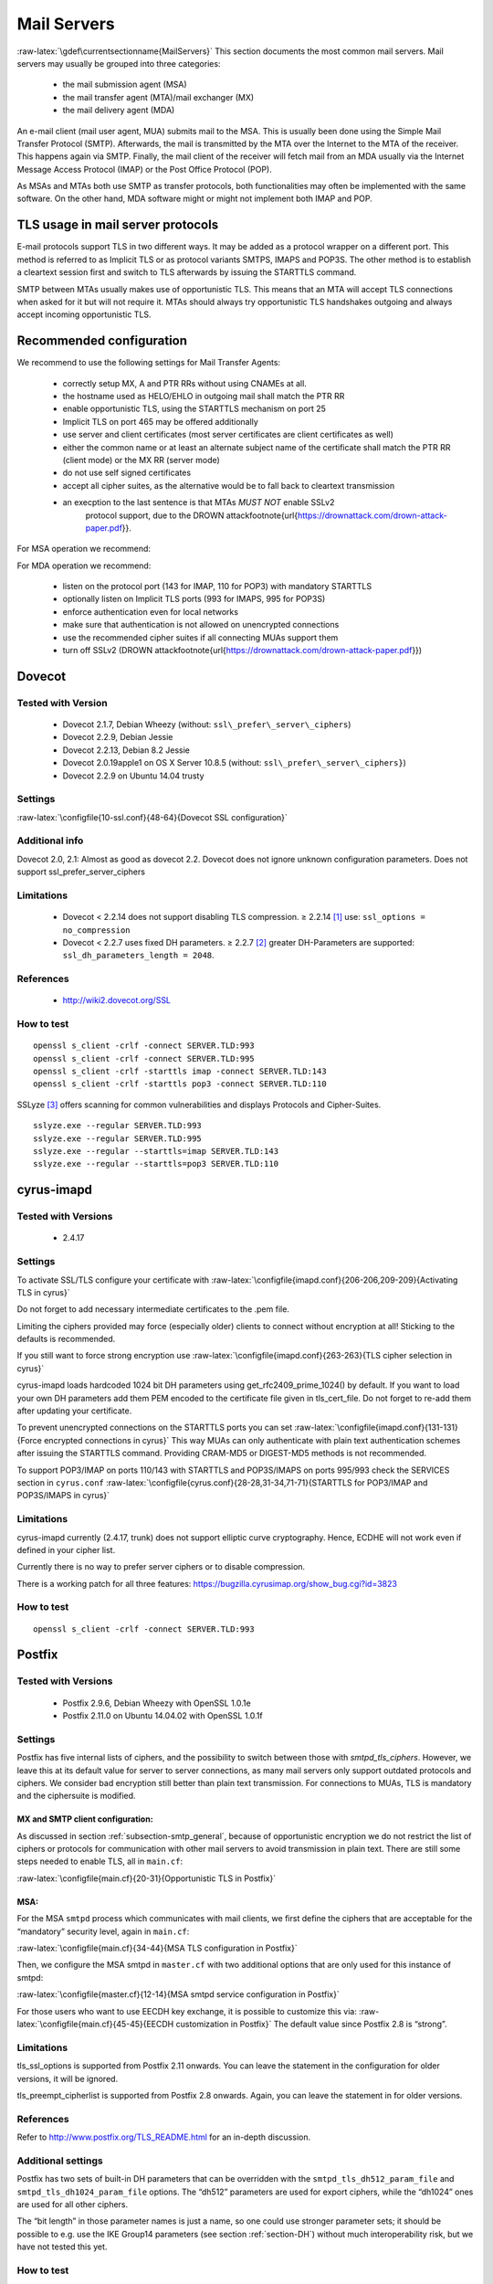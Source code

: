 .. role:: math(raw)
   :format: html latex
..

.. role:: raw-latex(raw)
   :format: latex
..

Mail Servers
============

:raw-latex:`\gdef\currentsectionname{MailServers}`
This section documents the most common mail servers. Mail servers may usually
be grouped into three categories:

 * the mail submission agent (MSA)
 * the mail transfer agent (MTA)/mail exchanger (MX)
 * the mail delivery agent (MDA)

An e-mail client (mail user agent, MUA) submits mail to the MSA. This is
usually been done using the Simple Mail Transfer Protocol (SMTP).
Afterwards, the mail is transmitted by the MTA over the Internet to the
MTA of the receiver. This happens again via SMTP. Finally, the mail
client of the receiver will fetch mail from an MDA usually via the
Internet Message Access Protocol (IMAP) or the Post Office Protocol
(POP).

As MSAs and MTAs both use SMTP as transfer protocols, both
functionalities may often be implemented with the same software. On the
other hand, MDA software might or might not implement both IMAP and POP.

TLS usage in mail server protocols
----------------------------------

E-mail protocols support TLS in two different ways. It may be added as a
protocol wrapper on a different port. This method is referred to as
Implicit TLS or as protocol variants SMTPS, IMAPS and POP3S. The other
method is to establish a cleartext session first and switch to TLS
afterwards by issuing the STARTTLS command.

SMTP between MTAs usually makes use of opportunistic TLS. This means
that an MTA will accept TLS connections when asked for it but will not
require it. MTAs should always try opportunistic TLS handshakes outgoing
and always accept incoming opportunistic TLS.

Recommended configuration
-------------------------

We recommend to use the following settings for Mail Transfer Agents:

 *  correctly setup MX, A and PTR RRs without using CNAMEs at all.
 *  the hostname used as HELO/EHLO in outgoing mail shall match the PTR RR
 *  enable opportunistic TLS, using the STARTTLS mechanism on port 25
 *  Implicit TLS on port 465 may be offered additionally
 *  use server and client certificates (most server certificates are client
    certificates as well)
 *  either the common name or at least an alternate subject name of the
    certificate shall match the PTR RR (client mode) or the MX RR (server mode)
 *  do not use self signed certificates
 *  accept all cipher suites, as the alternative would be to fall back to
    cleartext transmission
 * an execption to the last sentence is that MTAs *MUST NOT* enable SSLv2
    protocol support, due to the DROWN
    attack\footnote{\url{https://drownattack.com/drown-attack-paper.pdf}}.

For MSA operation we recommend:

.. raw:: latex

 *  listen on submission port 587 with mandatory STARTTLS
 *  optionally listen on port 465 with Implicit TLS
 *  enforce SMTP AUTH even for local networks
 *  ensure that SMTP AUTH is not allowed on unencrypted connections
 *  only use the recommended cipher suites if all connecting MUAs support them

For MDA operation we recommend:

 *  listen on the protocol port (143 for IMAP, 110 for POP3) with mandatory
    STARTTLS
 *  optionally listen on Implicit TLS ports (993 for IMAPS, 995 for POP3S)
 *  enforce authentication even for local networks
 *  make sure that authentication is not allowed on unencrypted connections
 *  use the recommended cipher suites if all connecting MUAs support them
 *  turn off SSLv2 (DROWN attack\footnote{\url{https://drownattack.com/drown-attack-paper.pdf}})

Dovecot
-------

Tested with Version
~~~~~~~~~~~~~~~~~~~

 *  Dovecot 2.1.7, Debian Wheezy (without: ``ssl\_prefer\_server\_ciphers``)
 *  Dovecot 2.2.9, Debian Jessie
 *  Dovecot 2.2.13, Debian 8.2 Jessie
 *  Dovecot 2.0.19apple1 on OS X Server 10.8.5 (without: ``ssl\_prefer\_server\_ciphers}``)
 *  Dovecot 2.2.9 on Ubuntu 14.04 trusty

Settings
~~~~~~~~

:raw-latex:`\configfile{10-ssl.conf}{48-64}{Dovecot SSL configuration}`

Additional info
~~~~~~~~~~~~~~~

Dovecot 2.0, 2.1: Almost as good as dovecot 2.2. Dovecot does not ignore
unknown configuration parameters. Does not support
ssl\_prefer\_server\_ciphers

Limitations
~~~~~~~~~~~

 * Dovecot < 2.2.14 does not support disabling TLS compression. ≥ 2.2.14 [1]_
   use: ``ssl_options = no_compression``
 * Dovecot < 2.2.7 uses fixed DH parameters. ≥ 2.2.7 [2]_ greater DH-Parameters
   are supported: ``ssl_dh_parameters_length = 2048``.

References
~~~~~~~~~~

 * http://wiki2.dovecot.org/SSL

How to test
~~~~~~~~~~~

::

    openssl s_client -crlf -connect SERVER.TLD:993
    openssl s_client -crlf -connect SERVER.TLD:995
    openssl s_client -crlf -starttls imap -connect SERVER.TLD:143
    openssl s_client -crlf -starttls pop3 -connect SERVER.TLD:110

SSLyze [3]_ offers scanning for common vulnerabilities and displays
Protocols and Cipher-Suites.

::

    sslyze.exe --regular SERVER.TLD:993
    sslyze.exe --regular SERVER.TLD:995
    sslyze.exe --regular --starttls=imap SERVER.TLD:143
    sslyze.exe --regular --starttls=pop3 SERVER.TLD:110

cyrus-imapd
-----------

Tested with Versions
~~~~~~~~~~~~~~~~~~~~

 *  2.4.17

Settings
~~~~~~~~

To activate SSL/TLS configure your certificate with
:raw-latex:`\configfile{imapd.conf}{206-206,209-209}{Activating TLS in cyrus}`

Do not forget to add necessary intermediate certificates to the .pem
file.

Limiting the ciphers provided may force (especially older) clients to
connect without encryption at all! Sticking to the defaults is
recommended.

If you still want to force strong encryption use
:raw-latex:`\configfile{imapd.conf}{263-263}{TLS cipher selection in cyrus}`

cyrus-imapd loads hardcoded 1024 bit DH parameters using
get\_rfc2409\_prime\_1024() by default. If you want to load your own DH
parameters add them PEM encoded to the certificate file given in
tls\_cert\_file. Do not forget to re-add them after updating your
certificate.

To prevent unencrypted connections on the STARTTLS ports you can set
:raw-latex:`\configfile{imapd.conf}{131-131}{Force encrypted connections in cyrus}`
This way MUAs can only authenticate with plain text authentication
schemes after issuing the STARTTLS command. Providing CRAM-MD5 or
DIGEST-MD5 methods is not recommended.

To support POP3/IMAP on ports 110/143 with STARTTLS and POP3S/IMAPS on
ports 995/993 check the SERVICES section in ``cyrus.conf``
:raw-latex:`\configfile{cyrus.conf}{28-28,31-34,71-71}{STARTTLS for POP3/IMAP and POP3S/IMAPS in cyrus}`

Limitations
~~~~~~~~~~~

cyrus-imapd currently (2.4.17, trunk) does not support elliptic curve
cryptography. Hence, ECDHE will not work even if defined in your cipher
list.

Currently there is no way to prefer server ciphers or to disable
compression.

There is a working patch for all three features:
https://bugzilla.cyrusimap.org/show_bug.cgi?id=3823

How to test
~~~~~~~~~~~

::

    openssl s_client -crlf -connect SERVER.TLD:993

Postfix
-------

Tested with Versions
~~~~~~~~~~~~~~~~~~~~

 *  Postfix 2.9.6, Debian Wheezy with OpenSSL 1.0.1e
 *  Postfix 2.11.0 on Ubuntu 14.04.02 with OpenSSL 1.0.1f

Settings
~~~~~~~~

Postfix has five internal lists of ciphers, and the possibility to
switch between those with *smtpd\_tls\_ciphers*. However, we leave this
at its default value for server to server connections, as many mail
servers only support outdated protocols and ciphers. We consider bad
encryption still better than plain text transmission. For connections to
MUAs, TLS is mandatory and the ciphersuite is modified.

MX and SMTP client configuration:
^^^^^^^^^^^^^^^^^^^^^^^^^^^^^^^^^

As discussed in section :ref:`subsection-smtp_general`,
because of opportunistic encryption we do not restrict the list of
ciphers or protocols for communication with other mail servers to avoid
transmission in plain text. There are still some steps needed to enable
TLS, all in ``main.cf``:

:raw-latex:`\configfile{main.cf}{20-31}{Opportunistic TLS in Postfix}`

MSA:
^^^^

For the MSA ``smtpd`` process which communicates with mail clients, we
first define the ciphers that are acceptable for the “mandatory”
security level, again in ``main.cf``:

:raw-latex:`\configfile{main.cf}{34-44}{MSA TLS configuration in Postfix}`

Then, we configure the MSA smtpd in ``master.cf`` with two additional
options that are only used for this instance of smtpd:

:raw-latex:`\configfile{master.cf}{12-14}{MSA smtpd service configuration in Postfix}`

For those users who want to use EECDH key exchange, it is possible to
customize this via:
:raw-latex:`\configfile{main.cf}{45-45}{EECDH customization in Postfix}`
The default value since Postfix 2.8 is “strong”.

Limitations
~~~~~~~~~~~

tls\_ssl\_options is supported from Postfix 2.11 onwards. You can leave
the statement in the configuration for older versions, it will be
ignored.

tls\_preempt\_cipherlist is supported from Postfix 2.8 onwards. Again,
you can leave the statement in for older versions.

References
~~~~~~~~~~

Refer to http://www.postfix.org/TLS_README.html for an in-depth
discussion.

Additional settings
~~~~~~~~~~~~~~~~~~~

Postfix has two sets of built-in DH parameters that can be overridden
with the ``smtpd_tls_dh512_param_file`` and
``smtpd_tls_dh1024_param_file`` options. The “dh512” parameters are used
for export ciphers, while the “dh1024” ones are used for all other
ciphers.

The “bit length” in those parameter names is just a name, so one could
use stronger parameter sets; it should be possible to e.g. use the IKE
Group14 parameters (see section :ref:`section-DH`) without
much interoperability risk, but we have not tested this yet.

How to test
~~~~~~~~~~~

You can check the effect of the settings with the following command:

::

    $ zegrep "TLS connection established from.*with cipher" /var/log/mail.log | awk '{printf("%s %s %s %s\n", $12, $13, $14, $15)}' | sort | uniq -c | sort -n
          1 SSLv3 with cipher DHE-RSA-AES256-SHA
         23 TLSv1.2 with cipher DHE-RSA-AES256-GCM-SHA384
         60 TLSv1 with cipher ECDHE-RSA-AES256-SHA
        270 TLSv1.2 with cipher ECDHE-RSA-AES256-GCM-SHA384
        335 TLSv1 with cipher DHE-RSA-AES256-SHA

::

    openssl s_client -starttls smtp -crlf -connect SERVER.TLD:25

Exim
----

Tested with Versions
~~~~~~~~~~~~~~~~~~~~

 *  Exim 4.82, Debian Jessie
 *  Exim 4.82, Ubuntu 14.04.2 with OpenSSL 1.0.1e

It is highly recommended to read
http://exim.org/exim-html-current/doc/html/spec_html/ch-encrypted_smtp_connections_using_tlsssl.html
first.

MSA mode (submission):
^^^^^^^^^^^^^^^^^^^^^^

In the main config section of Exim add:
:raw-latex:`\configfile{configure.msa}{153-154}{Certificate selection in Exim (MSA)}`
Don’t forget to add intermediate certificates to the .pem file if
needed.

Tell Exim to advertise STARTTLS in the EHLO answer to everyone:
:raw-latex:`\configfile{configure.msa}{145-145}{TLS advertise in Exim (MSA)}`

If you want to support legacy SMTPS on port 465, and STARTTLS on
smtp(25)/submission(587) ports set
:raw-latex:`\configfile{configure.msa}{165-166}{STARTTLS and SMTPS in Exim (MSA)}`

It is highly recommended to limit SMTP AUTH to SSL connections only. To
do so add
:raw-latex:`\configfile{configure.msa}{813-813}{SSL-only authentication in Exim (MSA)}`
to every authenticator defined.

Add the following rules on top of your acl\_smtp\_mail:
:raw-latex:`\configfile{configure.msa}{111-111,501-505}{Submission mode in Exim (MSA)}`
This switches Exim to submission mode and allows addition of missing
“Message-ID” and “Date” headers.

It is not advisable to restrict the default cipher list for MSA mode if
you don’t know all connecting MUAs. If you still want to define one
please consult the Exim documentation or ask on the exim-users
mailinglist. The cipher used is written to the logfiles by default. You
may want to add

::

    log_selector = <whatever your log_selector already contains> +tls_certificate_verified +tls_peerdn +tls_sni

to get even more TLS information logged.

Server mode (incoming):
^^^^^^^^^^^^^^^^^^^^^^^

In the main config section of Exim add:
:raw-latex:`\configfile{configure.server}{152-153}{Certificate selection in Exim (Server)}`
don’t forget to add intermediate certificates to the .pem file if
needed.

Tell Exim to advertise STARTTLS in the EHLO answer to everyone:
:raw-latex:`\configfile{configure.server}{144-144}{TLS advertise in Exim (Server)}`

Listen on smtp(25) port only
:raw-latex:`\configfile{configure.server}{166-166}{STARTTLS on SMTP in Exim (Server)}`

It is not advisable to restrict the default cipher list for
opportunistic encryption as used by SMTP. Do not use cipher lists
recommended for HTTPS! If you still want to define one please consult
the Exim documentation or ask on the exim-users mailinglist. If you want
to request and verify client certificates from sending hosts set
:raw-latex:`\configfile{configure.server}{154-155}{TLS certificate verifiaction in Exim (Server)}`

tls\_try\_verify\_hosts only reports the result to your logfile. If you
want to disconnect such clients you have to use

::

    tls_verify_hosts = *

The cipher used is written to the logfiles by default. You may want to
add

::

    log_selector = <whatever your log_selector already contains> +tls_certificate_verified +tls_peerdn +tls_sni

to get even more TLS information logged.

Client mode (outgoing):
^^^^^^^^^^^^^^^^^^^^^^^

Exim uses opportunistic encryption in the SMTP transport by default.

Client mode settings have to be done in the configuration section of the
smtp transport (driver = smtp).

If you want to use a client certificate (most server certificates can be
used as client certificate, too) set
:raw-latex:`\configfile{configure.client}{152-153}{Certificate selection in Exim (Client)}`
This is recommended for MTA-MTA traffic.

Do not limit ciphers without a very good reason. In the worst case you
end up without encryption at all instead of some weak encryption. Please
consult the Exim documentation if you really need to define ciphers.

OpenSSL:
^^^^^^^^

Exim already disables SSLv2 by default. We recommend to add

::

    openssl_options = +all +no_sslv2 +no_sslv3 +no_compression +cipher_server_preference

to the main configuration.

Note: +all is misleading here since OpenSSL only activates the most
common workarounds. But that’s how SSL\_OP\_ALL is defined.

You do not need to set dh\_parameters. Exim with OpenSSL by default uses
parameter initialization with the “2048-bit MODP Group with 224-bit
Prime Order Subgroup” defined in section 2.2 of RFC 5114 :cite:`rfc5114` (ike23). If you want to set your own DH
parameters please read the TLS documentation of exim.

GnuTLS:
^^^^^^^

GnuTLS is different in only some respects to OpenSSL:

 *  tls\_require\_ciphers needs a GnuTLS priority string instead of a cipher list. It is recommended to use the defaults by not defining this option. It highly depends on the version of GnuTLS used. Therefore it is not advisable to change the defaults.
 *  There is no option like openssl\_options

Exim string expansion:
^^^^^^^^^^^^^^^^^^^^^^

Note that most of the options accept expansion strings. This way you can
e.g. set cipher lists or STARTTLS advertisement conditionally. Please
follow the link to the official Exim documentation to get more
information.

Limitations:
~~~~~~~~~~~~

Exim currently (4.82) does not support elliptic curves with OpenSSL.
This means that ECDHE is not used even if defined in your cipher list.
There already is a working patch to provide support:
http://bugs.exim.org/show_bug.cgi?id=1397

How to test
~~~~~~~~~~~

::

    openssl s_client -starttls smtp -crlf -connect SERVER.TLD:25

Cisco ESA/IronPort
------------------

Tested with Version
~~~~~~~~~~~~~~~~~~~

 *  AsyncOS 7.6.1
 *  AsyncOS 8.5.6
 *  AsyncOS 9.0.0, 9.5.0, 9.6.0, 9.7.0

Settings
~~~~~~~~

Import your certificate(s) using the WEBUI (Network -> Certificates).

From AsyncOS 9.0 and up, SSL parameters for inbound SMTP, outbound SMTP and GUI
access can be configured in one step via the WEBUI (System Administration ->
SSL Configuration, see figure :ref:`fig-ach_ironport_ssl_settings`
on page :raw-latex:`\pageref{fig:ach_ironport_ssl_settings}`).

For all versions prior to 9.0, you have to connect to the CLI and configure the
SSL parameters separately, as shown below using inbound SMTP as example.

::

    ironport.example.com> sslconfig
    sslconfig settings:
      GUI HTTPS method:  sslv3tlsv1
      GUI HTTPS ciphers: RC4-SHA:RC4-MD5:ALL
      Inbound SMTP method:  sslv3tlsv1
      Inbound SMTP ciphers: RC4-SHA:RC4-MD5:ALL
      Outbound SMTP method:  sslv3tlsv1
      Outbound SMTP ciphers: RC4-SHA:RC4-MD5:ALL
    	
    Choose the operation you want to perform:
    - GUI - Edit GUI HTTPS ssl settings.
    - INBOUND - Edit Inbound SMTP ssl settings.
    - OUTBOUND - Edit Outbound SMTP ssl settings.
    - VERIFY - Verify and show ssl cipher list.
    []> inbound

    Enter the inbound SMTP ssl method you want to use.
    1. SSL v2.
    2. SSL v3
    3. TLS v1
    4. SSL v2 and v3
    5. SSL v3 and TLS v1
    6. SSL v2, v3 and TLS v1
    [5]> 3

    Enter the inbound SMTP ssl cipher you want to use.
    [RC4-SHA:RC4-MD5:ALL]> EDH+CAMELLIA:EDH+aRSA:EECDH+aRSA+AESGCM:EECDH+aRSA+SHA256:EECDH:+CAMELLIA128:+AES128:+SSLv3:!aNULL:!eNULL:!LOW:!3DES:!MD5:!EXP:!PSK:!DSS:!RC4:!SEED:!IDEA:!ECDSA:kEDH:CAMELLIA128-SHA:AES128-SHA

    sslconfig settings:
      GUI HTTPS method:  sslv3tlsv1
      GUI HTTPS ciphers: RC4-SHA:RC4-MD5:ALL
      Inbound SMTP method:  tlsv1
      Inbound SMTP ciphers: EDH+CAMELLIA:EDH+aRSA:EECDH+aRSA+AESGCM:EECDH+aRSA+SHA384:EECDH+aRSA+SHA256:EECDH:+CAMELLIA256:+AES256:+CAMELLIA128:+AES128:+SSLv3:!aNULL:!eNULL:!LOW:!3DES:!MD5:!EXP:!PSK:!SRP:!DSS:!RC4:!SEED:!ECDSA:CAMELLIA256-SHA:AES256-SHA:CAMELLIA128-SHA:AES128-SHA
      Outbound SMTP method:  sslv3tlsv1
      Outbound SMTP ciphers: RC4-SHA:RC4-MD5:ALL

Note that starting with AsyncOS 9.0 SSLv3 is disabled by default,
whereas the default cipher set is still ``RC4-SHA:RC4-MD5:ALL`` (see
figure :ref:`fig-ach_ironport_ssl_settings` on page
:raw-latex:`\pageref{fig:ach_ironport_ssl_settings}`).

|Default SSL Settings|

After committing these changes in the CLI, you have to activate the use
of TLS in several locations.

For inbound connections, first select the appropriate certificate in the
settings of each listener you want to have TLS enabled on (Network ->
Listeners, see figure :ref:`fig-ach_ironport_listener_cert` on page
:raw-latex:`\pageref{fig:ach_ironport_listener_cert}`). Afterwards, for each
listener, configure all Mail Flow Policies which have their Connection Behavior
set to “Accept” or “Relay” to at least prefer TLS (Mail Policies -> Mail Flow
Policies, see figure :ref:`fig-ach_ironport_mail_flow_tls` on page
:raw-latex:`\pageref{fig:ach_ironport_mail_flow_tls}`).

It is recommended to also enable TLS in the default Mail Flow Policy, because
these settings will be inherited by newly created policies, unless specifically
overwritten.

TLS can be enforced by creating a new Mail Flow Policy with TLS
set to “required”, creating a new Sender Group defining the addresses of the
sending mail servers for which you want to enforce encryption (Mail Policies ->
HAT Overview) and using this new Sender Group in conjunction with the newly
created Mail Flow Policy.

|Listener Settings|

|Mail Flow Policy Security Features|

TLS settings for outbound connections have to be configured within the
Destination Controls (Mail Policies -> Destination Controls). Choose the
appropriate SSL certificate within the global settings and configure TLS
to be preferred in the default profile to enable it for all outbound
connections. After these two steps the Destination Control overview page
should look like figure :ref:`fig-ach_ironport_dest_control`
on page :raw-latex:`\pageref{fig:ach_ironport_dest_control}`. To enforce
TLS for a specific destination domain, add an entry to the Destination
Control Table and set “TLS Support” to “required”.

|Destination Control overview|

Limitations
~~~~~~~~~~~

All AsyncOS releases prior to version 9.5 use OpenSSL 0.9.8. Therefore
TLS 1.2 is not supported in these versions and some of the suggested
ciphers won’t work. Starting with AsyncOS 9.5 TLS 1.2 is fully
supported. [4]_ You can check the supported ciphers on the CLI by using
the option ``verify`` from within the ``sslconfig`` command:

::

   []> verify

    Enter the ssl cipher you want to verify.
    []> EDH+CAMELLIA:EDH+aRSA:EECDH+aRSA+AESGCM:EECDH+aRSA+SHA256:EECDH:+CAMELLIA128:+AES128:+SSLv3:!aNULL:!eNULL:!LOW:!3DES:!MD5:!EXP:!PSK:!DSS:!RC4:!SEED:!IDEA:!ECDSA:kEDH:CAMELLIA128-SHA:AES128-SHA

    DHE-RSA-CAMELLIA256-SHA SSLv3 Kx=DH       Au=RSA  Enc=Camellia(256) Mac=SHA1
    DHE-RSA-CAMELLIA128-SHA SSLv3 Kx=DH       Au=RSA  Enc=Camellia(128) Mac=SHA1
    DHE-RSA-AES256-SHA      SSLv3 Kx=DH       Au=RSA  Enc=AES(256)  Mac=SHA1
    DHE-RSA-AES128-SHA      SSLv3 Kx=DH       Au=RSA  Enc=AES(128)  Mac=SHA1
    CAMELLIA128-SHA         SSLv3 Kx=RSA      Au=RSA  Enc=Camellia(128) Mac=SHA1
    AES128-SHA              SSLv3 Kx=RSA      Au=RSA  Enc=AES(128)  Mac=SHA1

How to test
~~~~~~~~~~~

::

    openssl s_client -starttls smtp -crlf -connect SERVER.TLD:25

.. [1]
   http://www.dovecot.org/doc/NEWS-2.2

.. [2]
   http://hg.dovecot.org/dovecot-2.2/rev/43ab5abeb8f0

.. [3]
   https://github.com/nabla-c0d3/sslyze/releases

.. [4]
   http://www.cisco.com/c/dam/en/us/td/docs/security/esa/esa9-5/ESA_9-5_Release_Notes.pdf,
   Changed Behaviour, page 4

.. |Default SSL Settings| image:: ../img/ach_ironport_ssl_settings.png
   :width: 80.0%
.. |Listener Settings| image:: ../img/ach_ironport_listener_cert.png
   :width: 80.0%
.. |Mail Flow Policy Security Features| image:: ../img/ach_ironport_mail_flow_tls.png
   :width: 80.0%
.. |Destination Control overview| image:: ../img/ach_ironport_dest_control.png
   :width: 80.0%
